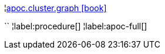 ¦xref::overview/apoc.cluster/apoc.cluster.graph.adoc[apoc.cluster.graph icon:book[]] +

``
¦label:procedure[]
¦label:apoc-full[]
